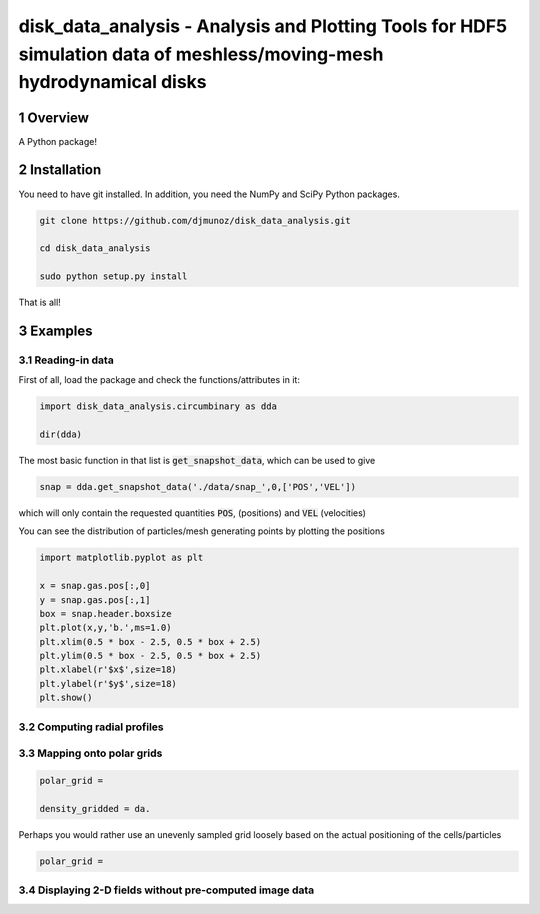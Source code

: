 disk_data_analysis - Analysis and Plotting Tools for HDF5 simulation data of meshless/moving-mesh hydrodynamical disks 
==================================================
.. sectnum::

.. class:: no-web
           
   .. image:: example_figures/disk_images.png
      :height: 100px
      :width: 400 px

Overview
--------

A Python package!

Installation
--------

You need to have git installed. In addition, you need the NumPy and SciPy Python packages.

.. code::
   
   git clone https://github.com/djmunoz/disk_data_analysis.git

   cd disk_data_analysis
   
   sudo python setup.py install

That is all!


Examples
--------


Reading-in data
~~~~~~~

First of all, load the package and check the functions/attributes in it:

.. code:: python
	  
   import disk_data_analysis.circumbinary as dda

   dir(dda)
   
The most basic function in that list is :code:`get_snapshot_data`,
which can be used to give

.. code:: python
	  
   snap = dda.get_snapshot_data('./data/snap_',0,['POS','VEL'])

which will only contain the requested quantities :code:`POS`, (positions)
and :code:`VEL` (velocities)

You can see the distribution of particles/mesh generating points by plotting
the positions

.. code:: python

   import matplotlib.pyplot as plt

   x = snap.gas.pos[:,0]
   y = snap.gas.pos[:,1]
   box = snap.header.boxsize
   plt.plot(x,y,'b.',ms=1.0)
   plt.xlim(0.5 * box - 2.5, 0.5 * box + 2.5)
   plt.ylim(0.5 * box - 2.5, 0.5 * box + 2.5)
   plt.xlabel(r'$x$',size=18)
   plt.ylabel(r'$y$',size=18)
   plt.show()
   

   
Computing radial profiles
~~~~~~~


Mapping onto polar grids
~~~~~~~


.. code:: python
	  
   polar_grid =
   
   density_gridded = da.

Perhaps you would rather use an unevenly sampled grid loosely based
on the actual positioning of the cells/particles

.. code:: python
	  
   polar_grid =
   


Displaying 2-D fields without pre-computed image data
~~~~~~~
